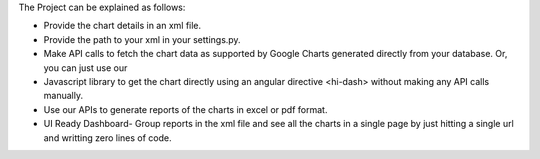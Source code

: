 The Project can be explained as follows:

- Provide the chart details in an xml file.

- Provide the path to your xml in your settings.py.

- Make API calls to fetch the chart data as supported by Google Charts generated directly from your database. Or, you can just use our

- Javascript library to get the chart directly using an angular directive <hi-dash> without making any API calls manually.

- Use our APIs to generate reports of the charts in excel or pdf format.

- UI Ready Dashboard- Group reports in the xml file and see all the charts in a single page by just hitting a single url and writting zero lines of code.
